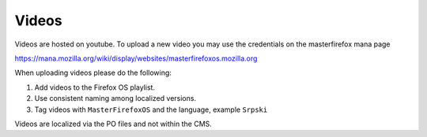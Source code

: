 .. This Source Code Form is subject to the terms of the Mozilla Public
.. License, v. 2.0. If a copy of the MPL was not distributed with this
.. file, You can obtain one at http://mozilla.org/MPL/2.0/.


===============
Videos
===============

Videos are hosted on youtube. To upload a new video you may use the credentials on the masterfirefox
mana page

https://mana.mozilla.org/wiki/display/websites/masterfirefoxos.mozilla.org

When uploading videos please do the following:

1. Add videos to the Firefox OS playlist.
2. Use consistent naming among localized versions.
3. Tag videos with ``MasterFirefoxOS`` and the language, example ``Srpski``

Videos are localized via the PO files and not within the CMS.
